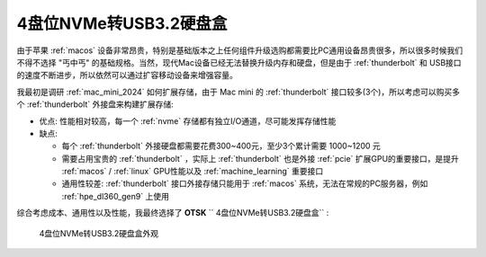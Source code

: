 .. _4_nvme_usb_disk:

========================
4盘位NVMe转USB3.2硬盘盒
========================

由于苹果 :ref:`macos` 设备非常昂贵，特别是基础版本之上任何组件升级选购都需要比PC通用设备昂贵很多，所以很多时候我们不得不选择 "丐中丐" 的基础规格。当然，现代Mac设备已经无法替换升级内存和硬盘，但是由于 :ref:`thunderbolt` 和 USB接口 的速度不断进步，所以依然可以通过扩容移动设备来增强容量。

我最初是调研 :ref:`mac_mini_2024` 如何扩展存储，由于 Mac mini 的 :ref:`thunderbolt` 接口较多(3个)，所以考虑可以购买多个 :ref:`thunderbolt` 外接盘来构建扩展存储:

- 优点: 性能相对较高，每一个 :ref:`nvme` 存储都有独立I/O通道，尽可能发挥存储性能
- 缺点:

  - 每个 :ref:`thunderbolt` 外接硬盘都需要花费300~400元，至少3个累计需要 1000~1200 元
  - 需要占用宝贵的 :ref:`thunderbolt` ，实际上 :ref:`thunderbolt` 也是外接 :ref:`pcie` 扩展GPU的重要接口，是提升 :ref:`macos` / :ref:`linux` GPU性能以及 :ref:`machine_learning` 重要接口
  - 通用性较差: :ref:`thunderbolt` 接口外接存储只能用于 :ref:`macos` 系统，无法在常规的PC服务器，例如 :ref:`hpe_dl360_gen9` 上使用

综合考虑成本、通用性以及性能，我最终选择了 **OTSK** `` 4盘位NVMe转USB3.2硬盘盒`` :

.. figure:: ../../../_static/linux/storage/nvme/4_nvme_usb_disk.jpg

   4盘位NVMe转USB3.2硬盘盒外观



